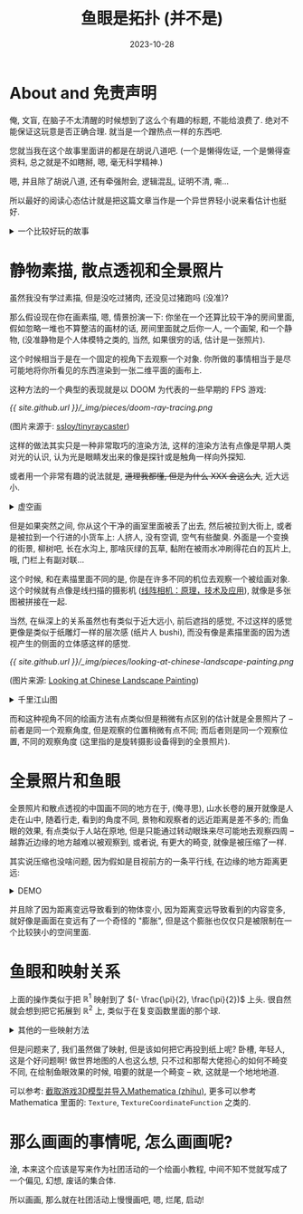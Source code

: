 #+title: 鱼眼是拓扑 (并不是)
#+date: 2023-10-28
#+layout: post
#+options: _:nil ^:nil
#+math: true
#+categories: misc
* About and 免责声明
俺, 文盲, 在脑子不太清醒的时候想到了这么个有趣的标题, 不能给浪费了.
绝对不能保证这玩意是否正确合理. 就当是一个蹭热点一样的东西吧.

您就当我在这个故事里面讲的都是在胡说八道吧. (一个是懒得佐证,
一个是懒得查资料, 总之就是不如瞎掰, 嗯, 毫无科学精神.)

嗯, 并且除了胡说八道, 还有牵强附会, 逻辑混乱, 证明不清, 嘶... 

所以最好的阅读心态估计就是把这篇文章当作是一个异世界轻小说来看估计也挺好.

#+begin_html
<details><summary>一个比较好玩的故事</summary>
#+end_html
关于这些, 有些时候感觉学啥要看你去做啥, 一个从室友哪里听来的 \(N\) 手教训:
某学长因为学了一大堆非常高深的理论, 结果最后去做电池了.

但是你要说真的没有用吗? 欧阳钟灿院士给我们上课的时候就说, 因为自己学过相对论,
会用指标和解变分方程, 于是就可以给出红细胞的解析解 (\(\sqrt{2}\), 或者说那个凹下去的形状).

(讲真, 这个是真的牛)
#+begin_html
</details>
#+end_html

* 静物素描, 散点透视和全景照片
虽然我没有学过素描, 但是没吃过猪肉, 还没见过猪跑吗 (没准)?

那么假设现在你在画素描, 嗯, 情景扮演一下: 你坐在一个还算比较干净的房间里面,
假如忽略一堆也不算整洁的画材的话, 房间里面就之后你一人, 一个画架, 和一个静物,
(没准静物是个人体模特之类的, 当然, 如果很穷的话, 估计是一张照片).

这个时候相当于是在一个固定的视角下去观察一个对象.
你所做的事情相当于是尽可能地将你所看见的东西渲染到一张二维平面的画布上.

这种方法的一个典型的表现就是以 DOOM 为代表的一些早期的 FPS 游戏:

[[{{ site.github.url }}/_img/pieces/doom-ray-tracing.png]]

(图片来源于: [[https://github.com/ssloy/tinyraycaster/wiki/Part-0:-getting-started][ssloy/tinyraycaster]])

这样的做法其实只是一种非常取巧的渲染方法, 这样的渲染方法有点像是早期人类对光的认识,
认为光是眼睛发出来的像是探针或是触角一样向外探知. 

或者用一个非常有趣的说法就是, +道理我都懂, 但是为什么 XXX 会这么大+, 近大远小.

#+begin_html
<details><summary>虚空画</summary>
#+end_html
[[https://en.wikipedia.org/wiki/Still_life][Still Life (Wikipedia)]]

俺对艺术史没啥了解, 也不知道啥时候看到了类似的一个视频, 现在想引用也找不到来源.
那么就姑且听我胡诌一通吧:

在 17 世纪荷兰的 "大航海时代" (不是海贼王的那个), 说得俗一点就是, 大家突然有钱了,
就像是我们这里的土老板有钱了之后就会去追求一些比较 "高雅" 的东西一样,
在当时的荷兰, 大家就喜欢买画.

大航海时代带来的除了钱, 还有许多异国他乡的奇珍怪物. 但是正如肝帝收集了一堆东西,
在收集的最终是无尽的空虚, 荷兰人大概也有这种除了钱啥也没有的 "空虚感".
于是就有了一种比较 "摆烂" 的虚空画:

画面中虽然是那种非常满满当当的, 及其精致, 巨无比精细的静物,
但是往往会摆一个骷髅, 或者是苍蝇, 老鼠, 或者会是一个比较 やばい 的一个前夕
(水瓶即将倾覆, 繁花貌似依旧, 猫咪惊恐, 一切不过定格此刻).

不论如何, 最终都像是一种给人溺水身亡的诡谲的感觉.

+有钱人的快乐, 我也不是不想体会一下, 但是能不能先让我体会一下有钱 (bushi)+

其中有一个画家就是卖得很好, 甚至都是预约一年也预约不到的大佬. (忘了叫啥了)

当然, 除了他很抢手, 还有一个原因就是他的画面内容是需要收集一年四季的水果花卉,
然后照着画 (bushi). 这里就和普通的静物速写有了一些稍微不同的区别,
因为这个时候的静物实际上如何摆放, 如何布局已经是一个类似于人为渲染的过程了.
#+begin_html
</details>
#+end_html

但是如果突然之间, 你从这个干净的画室里面被丢了出去, 然后被拉到大街上,
或者是被拉到一个行进的小货车上: 人挤人, 没有空调, 空气有些酸臭.
外面是一个变换的街景, 柳树吧, 长在水沟上, 那啥灰绿的瓦草,
黏附在被雨水冲刷得花白的瓦片上, 哦, 门栏上有副对联...

这个时候, 和在素描里面不同的是, 你是在许多不同的机位去观察一个被绘画对象.
这个时候就有点像是线扫描的摄影机 ([[https://zhuanlan.zhihu.com/p/565814130][线阵相机：原理，技术及应用]]),
就像是多张图被拼接在一起.

当然, 在纵深上的关系虽然也有类似于近大远小, 前后遮挡的感觉,
不过这样的感觉更像是类似于纸雕灯一样的层次感 (纸片人 bushi),
而没有像是素描里面的因为透视产生的侧面的立体感这样的感觉.

[[{{ site.github.url }}/_img/pieces/looking-at-chinese-landscape-painting.png]]

(图片来源: [[http://eprints.gla.ac.uk/133862/1/133862.pdf][Looking at Chinese Landscape Painting]])

#+begin_html
<details><summary>千里江山图</summary>
#+end_html
[[https://www.dpm.org.cn/collection/paint/228354.html][千里江山图 (故宫博物馆)]]

传说 (至少是我听到的版本 & 我记得的版本), 王希孟接了皇帝甲方的要求,
然后去看了山水几个月画出来了这副画.

如果去看一下这幅画的话, 就会发现这幅画不论从什么地方看,
都会有一种这就是中心的感觉. (不知道这说得对不对), 或者说,
没有像是素描透视一样的视线中心的消失点. 

这里就不妨发挥一下 "俺寻思之力", 来猜测一下为什么古代人会有这样的绘画的选择.

(注: 写这一部分的时候是真的懒得查资料了, 完全真的是胡诌, 我自己都不信的那种,
总之就是写着口嗨用的)

假如去找一些中世纪的壁画, 至少俺寻思在透视上的做法和中国画是差不多的一个感觉:
都类似于是一种较为平面, 没有很明确的透视感觉的绘画.

这是一个什么感觉呢? 就好像绘画是符号概念的堆积, 比如说在这个地方需要画一个人,
那么这个人是啥并不重要, 总之他是个人样. (毕竟中世纪的画家可没真见过上帝,
他们可不可能照着上帝来画, +草, 怎么有一种地狱笑话的感觉+; 而中国古代的文人,
也应该并不太能在室外写生, 或者是捉着一只小鸟把它们定住不动来画画, 就是画人,
也不见得能让那个人坐着不动来写生)

那么在这种近乎于符号抽象的感觉, 加上绘画技术的限制, 也许就这样形成了如此的风格吧.

那么是啥使得两种的风格形成了区分呢? 我觉得可能是因为多了那么一个 "照着画" 的过程,
不是有那个达芬奇画蛋的寓言小故事么 (不过可能拿达芬奇收集头骨画解剖学估计会更好).

乐, 有一种经济基础决定上层建筑的感觉了, 因为有钱 (资本), 所以可以开始有一间画室,
有画得像的需求 (需要记录下自己这个个体的更加精细的信息而不只是人这个符号),
于是才需要观察和临摹, 从而最终产生观察临摹相关的理论. (大概? )
#+begin_html
</details>
#+end_html

而和这种视角不同的绘画方法有点类似但是稍微有点区别的估计就是全景照片了 --
前者是同一个观察角度, 但是观察的位置稍微有点不同; 而后者则是同一个观察位置,
不同的观察角度 (这里指的是旋转摄影设备得到的全景照片).

* 全景照片和鱼眼
全景照片和散点透视的中国画不同的地方在于, (俺寻思),
山水长卷的展开就像是人走在山中, 随着行走, 看到的角度不同,
景物和观察者的远近距离是差不多的; 而鱼眼的效果, 有点类似于人站在原地,
但是只能通过转动眼珠来尽可能地去观察四周 -- 越靠近边缘的地方越难以被观察到,
或者说, 有更大的畸变, 就像是被压缩了一样. 

其实说压缩也没啥问题, 因为假如是目视前方的一条平行线, 在边缘的地方距离更远:

#+begin_html
<details><summary>DEMO</summary>
#+end_html
一段 MMA 代码的演示:

#+begin_src mathematica
  Manipulate[Graphics[{
          { Thick, Dashed, Gray,
            Line[{ {-1, 0}, {1, 0} }]},
          { Orange, PointSize[0.05],
            Point[{Tan[t], 0}], 
            Text["Object", {Tan[t], -0.1}] },
          { Black,
            Point[{0, 1}],
            Text["Viewer", {0, 1.1}] },
          { Gray, Arrowheads[{-.02, 0.02}],
            Arrow[{ {Tan[t], 0}, {0, 1} }], 
            Text["distance: " <> ToString[N[1/Cos[t]]], {Tan[t]/2, 1/2}] }
          }], {t, -Pi/4, Pi/4}]
#+end_src
#+begin_html
</details>
#+end_html

并且除了因为距离变远导致看到的物体变小, 因为距离变远导致看到的内容变多,
就好像是画面在变远有了一个奇怪的 "膨胀",
但是这个膨胀也仅仅只是被限制在一个比较狭小的空间里面. 

* 鱼眼和映射关系
上面的操作类似于把 \(\mathbb{R}^1\) 映射到了 \((- \frac{\pi}{2}, \frac{\pi}{2})\) 上头. 很自然就会想到把它拓展到 \(\mathbb{R}^2\) 上,
类似于在复变函数里面的那个球.

#+begin_html
<details><summary>其他的一些映射方法</summary>
#+end_html
emmm, 其实也不是不能用别的映射方法, 比如将 \(\mathbb{R}^1\) 和 \(S^1\) 做映射,
总之搞数学的应该对这个比较了解. 把 \(\mathbb{R}^2\) 和 \(S^2\) 做映射.  
#+begin_html
</details>
#+end_html

但是问题来了, 我们虽然做了映射, 但是该如何把它再投到纸上呢?
卧槽, 年轻人, 这是个好问题啊! 做世界地图的人也这么想,
只不过和那帮大佬担心的如何不畸变不同, 在绘制鱼眼效果的时候,
咱要的就是一个畸变 -- 欸, 这就是一个地地地道. 

可以参考: [[https://zhuanlan.zhihu.com/p/43517723][截取游戏3D模型并导入Mathematica (zhihu)]], 更多可以参考 Mathematica 里面的:
=Texture=, =TextureCoordinateFunction= 之类的.

* 那么画画的事情呢, 怎么画画呢?
淦, 本来这个应该是写来作为社团活动的一个绘画小教程, 中间不知不觉就写成了一个偏见,
幻想, 废话的集合体. 

所以画画, 那么就在社团活动上慢慢画吧, 嗯, 烂尾, 启动! 
